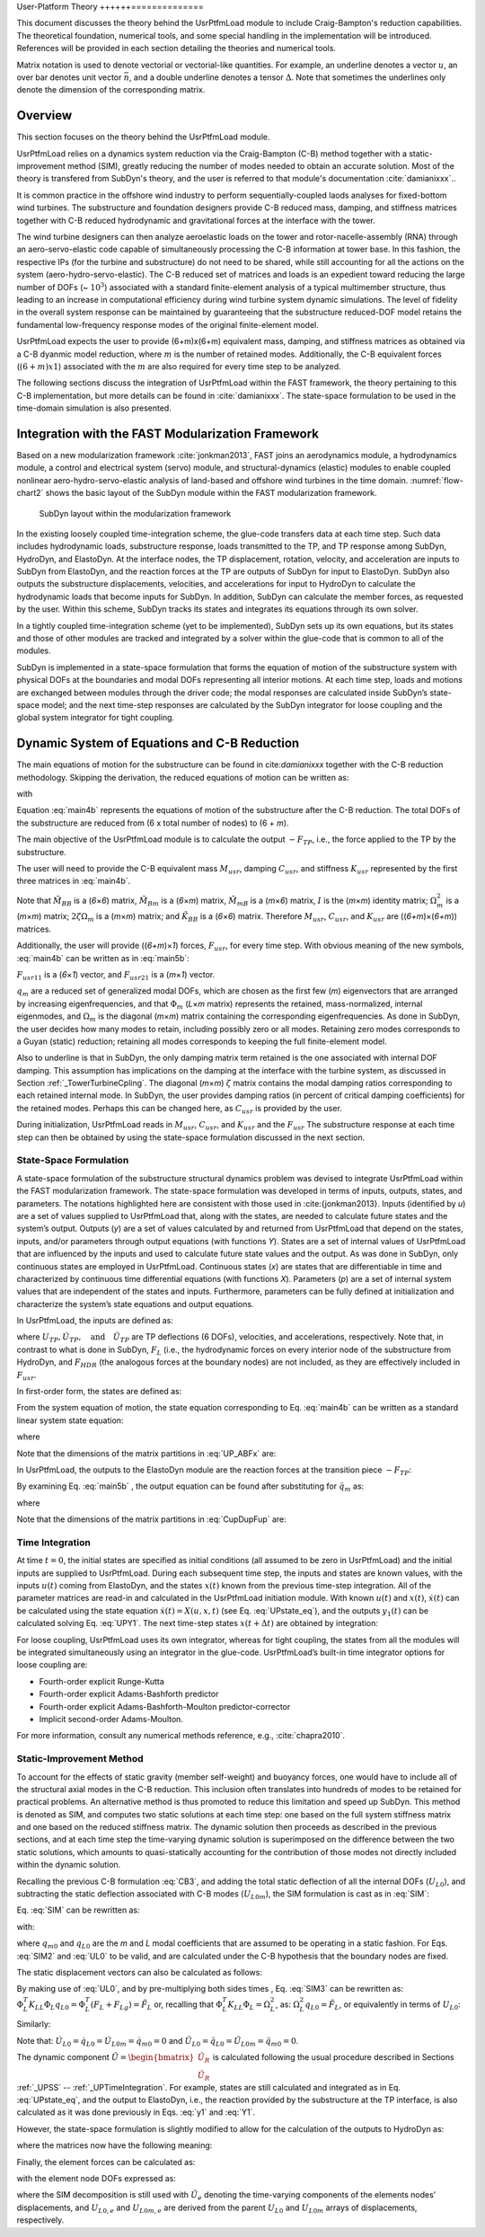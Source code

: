 .. _UsrPtfm-theory:

User-Platform Theory
++++++==============

This document discusses the theory behind the UsrPtfmLoad module to include Craig-Bampton's reduction capabilities. The
theoretical foundation, numerical tools, and some special handling in
the implementation will be introduced. References will be provided in
each section detailing the theories and numerical tools.

Matrix notation is used to denote vectorial or
vectorial-like quantities. For example, an underline denotes a vector
:math:`\underline{u}`, an over bar denotes unit vector :math:`\bar{n}`,
and a double underline denotes a tensor
:math:`\underline{\underline{\Delta}}`. Note that sometimes the
underlines only denote the dimension of the corresponding matrix.

Overview
------------------

This section focuses on the theory behind the UsrPtfmLoad module.

UsrPtfmLoad relies on a dynamics system reduction
via the Craig-Bampton (C-B) method together with a static-improvement
method (SIM), greatly reducing the number of modes needed to obtain an
accurate solution. Most of the theory is transfered from SubDyn's theory, and the user is referred to that module's documentation :cite:`damianixxx`..

It is common practice in the offshore wind industry to perform sequentially-coupled laods analyses for fixed-bottom wind turbines.
The substructure and foundation designers provide C-B reduced mass, damping, and stiffness matrices together with C-B reduced hydrodynamic and gravitational forces at the interface with the tower. 

The wind turbine designers can then analyze aeroelastic loads on the tower and rotor-nacelle-assembly (RNA) through an aero-servo-elastic code capable of simultaneously processing the C-B information at tower base.
In this fashion, the respective IPs (for the turbine and substructure) do not need to be shared, while still accounting for all the actions on the system (aero-hydro-servo-elastic).
The C-B reduced set of matrices and loads is an expedient toward reducing the large number of DOFs (~ :math:`{10^3}`) associated with a standard
finite-element analysis of a typical multimember structure, thus leading to an increase in computational efficiency during wind turbine system dynamic simulations.
The level of fidelity in the overall system response can be maintained by guaranteeing that the substructure reduced-DOF model retains the fundamental low-frequency response modes of the original finite-element model.

UsrPtfmLoad expects the user to provide (6+m)x(6+m) equivalent mass, damping, and stiffness matrices as obtained via a C-B dyanmic model reduction, where :math:`m` is the number of retained modes.
Additionally, the C-B equivalent forces (:math:`(6+m)x1`) associated with the :math:`m` are also required for every time step to be analyzed.


The following sections discuss the integration of UsrPtfmLoad within the FAST
framework, the theory pertaining to this C-B implementation, but more details can be found in :cite:`damianixxx`. The
state-space formulation to be used in the time-domain simulation is
also presented. 

Integration with the FAST Modularization Framework
--------------------------------------------------

Based on a new modularization framework :cite:`jonkman2013`, FAST joins an
aerodynamics module, a hydrodynamics module, a control and electrical
system (servo) module, and structural-dynamics (elastic) modules to
enable coupled nonlinear aero-hydro-servo-elastic analysis of land-based
and offshore wind turbines in the time domain.  :numref:`flow-chart2` shows the basic
layout of the SubDyn module within the FAST modularization framework.

.. _flow-chart2:

.. figure:: figs/flowchart2.png
   :width: 70%
           
   SubDyn layout within the modularization framework


In the existing loosely coupled time-integration scheme, the glue-code
transfers data at each time step. Such data includes hydrodynamic loads,
substructure response, loads transmitted to the TP, and TP response
among SubDyn, HydroDyn, and ElastoDyn. At the interface nodes, the TP
displacement, rotation, velocity, and acceleration are inputs to SubDyn
from ElastoDyn, and the reaction forces at the TP are outputs of SubDyn
for input to ElastoDyn. SubDyn also outputs the substructure
displacements, velocities, and accelerations for input to HydroDyn to
calculate the hydrodynamic loads that become inputs for SubDyn. In
addition, SubDyn can calculate the member forces, as requested by the
user. Within this scheme, SubDyn tracks its states and integrates its
equations through its own solver.

In a tightly coupled time-integration scheme (yet to be implemented),
SubDyn sets up its own equations, but its states and those of other
modules are tracked and integrated by a solver within the glue-code that
is common to all of the modules.

SubDyn is implemented in a state-space formulation that forms the
equation of motion of the substructure system with physical DOFs at the
boundaries and modal DOFs representing all interior motions. At each
time step, loads and motions are exchanged between modules through the
driver code; the modal responses are calculated inside SubDyn’s
state-space model; and the next time-step responses are calculated by
the SubDyn integrator for loose coupling and the global system
integrator for tight coupling.


.. _UsrPtfmCB:

Dynamic System of Equations and C-B Reduction 
---------------------------------------------

The main equations of motion for the substructure can be found in  cite:`damianixxx` together with the C-B reduction methodology.
Skipping the derivation, the reduced equations of motion can be written as:

.. math:: :label: main4b

        \begin{bmatrix} 
        	\tilde{M}_{BB} & \tilde{M}_{Bm} \\
                \tilde{M}_{mB} & I 
        \end{bmatrix} 
        \begin{bmatrix} 
        	\ddot{U_{TP}} \\ 
                \ddot{q_m} 
        \end{bmatrix} +
        \begin{bmatrix} 
	         	0 & 0 \\
	                0 & 2\zeta \Omega_m 
        \end{bmatrix}
         \begin{bmatrix} 
	        	\dot{U_{TP}} \\ 
	                \dot{q_m} 
        \end{bmatrix} +
        \begin{bmatrix} \tilde{K}_{BB} & 0 \\
			0      & \Omega_m^2
        \end{bmatrix} 
        \begin{bmatrix} 
        	U_{TP} \\ 
                q_m 
        \end{bmatrix} =
        \begin{bmatrix} \tilde{F}_{TP} \\
                        \tilde{F}_m  
                        \end{bmatrix}  
   
with

.. math:: :label: tilde_partitionsb

	\tilde{M}_{BB} = T_I^T \bar{M}_{BB} T_I
	
	\tilde{M}_{Bm} = T_I^T \bar{M}_{Bm}
	
	\tilde{M}_{mB} = \tilde{M}_{Bm}^T 
	
	\tilde{K}_{BB} = T_I^T \bar{K}_{BB} T_I 

	\tilde{F}_{TP} = F_{TP} + T_I^T \bar{F}_{HDR} + T_I^T \bar{F}_{Rg} + T_I^T \bar{\Phi}_{R}^T \left( F_L + F_{Lg} \right)

	\tilde{F}_{m} = \Phi_m^T \left( F_L + F_{Lg} \right)

Equation :eq:`main4b` represents the equations of motion of the substructure after
the C-B reduction. The total DOFs of the substructure are reduced from
(6 x total number of nodes) to (6 + *m*). 

The main objective of the UsrPtfmLoad module is to calculate the output :math:`{-F_{TP}}`,  i.e., the force applied to the TP by the substructure.
      
The user will need to provide the C-B equivalent mass :math:`{M_{usr}}`, damping :math:`{C_{usr}}`, and stiffness :math:`{K_{usr}}` 
represented by the first three matrices in :eq:`main4b`.

Note that :math:`{\tilde{M}_{BB}}` is a (*6*\ ×\ *6*) matrix, :math:`{\tilde{M}_{Bm}}` is a (*6*\ ×\ *m*) matrix, 
:math:`{\tilde{M}_{mB}}` is a (*m*\ ×\ *6*) matrix, :math:`I` is the (*m*\ ×\ *m*) identity matrix; :math:`\Omega_m^2` is a (*m*\ ×\ *m*)  matrix; 
:math:`2\zeta \Omega_m` is a (*m*\ ×\ *m*)  matrix; and :math:`{\tilde{K}_{BB}}` is a (*6*\ ×\ *6*) matrix.  
Therefore :math:`{M_{usr}}`, :math:`{C_{usr}}`, and :math:`{K_{usr}}`  are ((*6+m*)\ ×\ (*6+m*)) matrices.

Additionally, the user will provide ((*6+m*)\ ×\ *1*) forces, :math:`{F_{usr}}`, for every time step. With obvious meaning of the new symbols, :eq:`main4b` can be written as in :eq:`main5b`: 

.. math:: :label: main5b

        \begin{bmatrix} 
        	M_{usr11} & M_{usr12} \\
                M_{usr21} & I 
        \end{bmatrix} 
        \begin{bmatrix} 
        	\ddot{U_{TP}} \\ 
                \ddot{q_m} 
        \end{bmatrix} +
        \begin{bmatrix} 
	         	0 & 0 \\
	                0 & C_{usr22} 
        \end{bmatrix}
         \begin{bmatrix} 
	        	\dot{U_{TP}} \\ 
	                \dot{q_m} 
        \end{bmatrix} +
        \begin{bmatrix} K_{usr11} & 0 \\
			0          & K_{usr22}
        \end{bmatrix} 
        \begin{bmatrix} 
        	U_{TP} \\ 
                q_m 
        \end{bmatrix} =
        \begin{bmatrix} F_{TP} + F_{usr11} \\
                        F_{usr21}  
        \end{bmatrix}  


:math:`F_{usr11}` is a (*6*\ ×\ *1*) vector, and :math:`F_{usr21}` is a (*m*\ ×\ *1*) vector.

:math:`q_m` are a reduced set of generalized modal DOFs, which are chosen as the first few (*m*) eigenvectors that
are arranged by increasing eigenfrequencies, and that :math:`{\Phi_m}` (*L*\ ×\ *m* matrix) represents the retained, mass-normalized, internal eigenmodes, 
and  :math:`{\Omega_m}` is the diagonal (*m*\ ×\ *m*) matrix
containing the corresponding eigenfrequencies. As done in SubDyn, the user
decides how many modes to retain, including possibly zero or all modes.
Retaining zero modes corresponds to a Guyan (static) reduction;
retaining all modes corresponds to keeping the full finite-element
model.

Also to underline is that in SubDyn, the only damping matrix term retained is the one
associated with internal DOF damping. This assumption has implications
on the damping at the interface with the turbine system, as discussed in
Section :ref:`_TowerTurbineCpling`. The diagonal (*m*\ ×\ *m*) :math:`\zeta` matrix contains the modal
damping ratios corresponding to each retained internal mode. In SubDyn,
the user provides damping ratios (in percent of critical damping
coefficients) for the retained modes. Perhaps this can be changed here, as :math:`{C_{usr}}` is provided by the user.
                        
During initialization, UsrPtfmLoad reads in :math:`{M_{usr}}`, :math:`{C_{usr}}`, and :math:`{K_{usr}}` and the :math:`{F_{usr}}`
The substructure response at each time step can then be obtained by using
the state-space formulation discussed in the next section.


.. _UPSS:

State-Space Formulation    
~~~~~~~~~~~~~~~~~~~~~~~~~~

A state-space formulation of the substructure structural dynamics
problem was devised to integrate UsrPtfmLoad within the FAST modularization
framework. The state-space formulation was developed in terms of inputs,
outputs, states, and parameters. The notations highlighted here are
consistent with those used in :cite:{jonkman2013}. Inputs (identified by *u*)
are a set of values supplied to UsrPtfmLoad that, along with the states, are
needed to calculate future states and the system’s output. Outputs (*y*)
are a set of values calculated by and returned from UsrPtfmLoad that depend
on the states, inputs, and/or parameters through output equations (with
functions *Y*). States are a set of internal values of UsrPtfmLoad that are
influenced by the inputs and used to calculate future state values and
the output. As was done in SubDyn, only continuous states are employed in UsrPtfmLoad. Continuous
states (*x*) are states that are differentiable in time and
characterized by continuous time differential equations (with functions
*X*). Parameters (*p*) are a set of internal system values that are
independent of the states and inputs. Furthermore, parameters can be
fully defined at initialization and characterize the system’s state
equations and output equations.

In UsrPtfmLoad, the inputs are defined as:

.. math:: :label: UPinputs

	u = \begin{bmatrix}
		u1 \\ 
		u2 \\
		u3 \\
	     \end{bmatrix} = \begin{bmatrix}
	     			U_{TP} \\
	     			\dot{U}_{TP}  \\
	     			\ddot{U}_{TP}  \\
	     		     \end{bmatrix}
	     			

where :math:`{ U_{TP},\dot{U}_{TP}, \quad \textrm{and} \quad \ddot{U}_{TP}}` are TP deflections (6 DOFs), velocities, and
accelerations, respectively. Note that, in contrast to what is done in SubDyn, :math:`F_L` (i.e., the hydrodynamic forces on every interior node of the
substructure from HydroDyn, and :math:`{F_{HDR}}` (the analogous forces at the boundary nodes) are not included, as they are effectively included in :math:`{F_{usr}}`.

In first-order form, the states are defined as:

.. math:: :label: UPstates

	x = \begin{bmatrix}
		x1 \\ 
		x2 \\
 	     \end{bmatrix} = \begin{bmatrix}
	     			q_m  \\
	     			\dot{q}_m  \\
	     		     \end{bmatrix}
	     		     
	     		     
From the system equation of motion, the state equation corresponding to
Eq. :eq:`main4b` can be written as a standard linear system state equation:

.. math:: :label: UPstate_eq

	\dot{x} = X = A_{UP} x +B_{UP} u + F_{UP}

where

.. math:: :label: UP_ABFx

	A_{UP} = \begin{bmatrix}
		0 & I \\ 
		-\Omega_m^2 & -2 \zeta \Omega_m
            \end{bmatrix} = \begin{bmatrix}
				0 & I \\ 
				-K_{usr22} & -C_{usr22}
            \end{bmatrix}
            
	B_{UP} = \begin{bmatrix}
		0 & 0  & 0  \\ 
		0 & 0  & -\tilde{M}_{mB} 
            \end{bmatrix} = \begin{bmatrix}
		           0 & 0  & 0  \\ 
		           0 & 0  & -M_{usr21} 
            \end{bmatrix}
            
	F_{UP} = \begin{bmatrix}
		0 \\ 
		\Phi_m^T (F_{L}+F_{Lg}) 
            \end{bmatrix} = \begin{bmatrix}
				0 \\ 
				F_{usr21} 
                            \end{bmatrix}


Note that the dimensions of the matrix partitions in :eq:`UP_ABFx` are:

.. math:: :label: UP_ABFxdims

	-K_{usr22} , -C_{usr22} \rightarrow (m \times m) \quad \textrm{bottom right partitions of} \quad K_{usr} , C_{usr}
	
        -M_{usr21}              \rightarrow (m \times 6) \quad \textrm{bottom left partition of} \quad M_{usr}

	F_{usr21}               \rightarrow (m \times 1) \quad \textrm{bottom partition of} \quad F_{usr}
                            


In UsrPtfmLoad, the outputs to the ElastoDyn module are the reaction forces at the transition piece :math:`-F_{TP}`:

.. math:: :label: UPy1

	y1 = Y_1 =-F_{TP}

By examining Eq. :eq:`main5b` , the output equation can be found after substituting for :math:`{\ddot{q}_{m}}` as:

.. math:: :label: UPY1
	
	 \ddot{q}_{m} = F_{usr21} - \begin{bmatrix}  
	                             \Omega_m^2 &  2\zeta \Omega_m  
	                            \end{bmatrix} x - \begin{bmatrix}
	                                                    0 & 0 &  M_{usr21} 
	                                               \end{bmatrix} u
	 
	 Y_1 =C_{UP} x + D_{UP} \bar{u} + F_{UP}


where

.. math:: :label: CupDupFup

	C_{UP} = \begin{bmatrix}  M_{usr12} K_{usr22} & + M_{usr12} C_{usr22} \end{bmatrix}
	
	D_{UP} = \begin{bmatrix}  -K_{usr11} & 0 & M_{usr12}M_{usr21} - M_{usr11}  \end{bmatrix}
	
	F_{UP} = \begin{bmatrix}  F_{usr11} -M_{usr12} F_{usr21} \end{bmatrix}
	

Note that the dimensions of the matrix partitions in :eq:`CupDupFup` are:

.. math:: :label: CupDupFupdims

	K_{usr11}              \rightarrow (6 \times 6) \quad \textrm{top left partition of} \quad K_{usr} 
	
	K_{usr22}              \rightarrow (m \times m) \quad \textrm{bottom right partition of} \quad K_{usr} 
	
	C_{usr22}              \rightarrow (m \times m) \quad \textrm{bottom right partition of} \quad C_{usr} 
        
        M_{usr12}              \rightarrow (6 \times m) \quad \textrm{top right partition of} \quad M_{usr}
        
        M_{usr21}              \rightarrow (6 \times m) \quad \textrm{bottom left partition of} \quad M_{usr}

	F_{usr11}               \rightarrow (6 \times 1) \quad \textrm{top partition of} \quad F_{usr}
	
	F_{usr21}               \rightarrow (m \times 1) \quad \textrm{bottom partition of} \quad F_{usr}
                            



.. _UPTimeIntegration:

Time Integration  
~~~~~~~~~~~~~~~~~

At time :math:`{t=0}`, the initial states are specified as initial conditions (all
assumed to be zero in UsrPtfmLoad) and the initial inputs are supplied to
UsrPtfmLoad. During each subsequent time step, the inputs and states are
known values, with the inputs :math:`u(t)` coming from ElastoDyn, and
the states :math:`x(t)` known from the previous time-step integration. All of the
parameter matrices are read-in and calculated in the UsrPtfmLoad initiation module. With
known :math:`u(t)` and :math:`x(t)`, :math:`{\dot{x}(t)}` can be calculated using the state equation :math:`{\dot{x}(t)=X(u,x,t)}` (see Eq. :eq:`UPstate_eq`), and
the outputs :math:`y_1(t)` can be calculated solving Eq. :eq:`UPY1`.  The next time-step states :math:`{x(t + \Delta t)}` are
obtained by integration:

.. math:: :label: UPintegration

	\left [ u(t), \dot{x}(t), x(t) \right ] \xrightarrow[]{\text{Integrate}}  x(t + \Delta t)
	
	
For loose coupling, UsrPtfmLoad uses its own integrator, whereas for tight
coupling, the states from all the modules will be integrated
simultaneously using an integrator in the glue-code. UsrPtfmLoad’s built-in
time integrator options for loose coupling are:

-  Fourth-order explicit Runge-Kutta

-  Fourth-order explicit Adams-Bashforth predictor

-  Fourth-order explicit Adams-Bashforth-Moulton predictor-corrector

-  Implicit second-order Adams-Moulton.

For more information, consult any numerical methods reference, e.g.,
:cite:`chapra2010`.

.. _UPsim:

Static-Improvement Method
~~~~~~~~~~~~~~~~~~~~~~~~~
To account for the effects of static gravity (member self-weight) and
buoyancy forces, one would have to include all of the structural axial
modes in the C-B reduction. This inclusion often translates into
hundreds of modes to be retained for practical problems. An alternative
method is thus promoted to reduce this limitation and speed up SubDyn.
This method is denoted as SIM, and computes two static solutions at each
time step: one based on the full system stiffness matrix and one based
on the reduced stiffness matrix. The dynamic solution then proceeds as
described in the previous sections, and at each time step the
time-varying dynamic solution is superimposed on the difference between
the two static solutions, which amounts to quasi-statically accounting
for the contribution of those modes not directly included within the
dynamic solution.

Recalling the previous C-B formulation :eq:`CB3`, and adding the total static
deflection of all the internal DOFs (:math:`U_{L0}`), and subtracting the static
deflection associated with C-B modes (:math:`U_{L0m}`), the SIM formulation is cast as
in :eq:`SIM`:

.. math::   :label: SIM

	U_L = \hat{U}_L + U_{L0} - U_{L0m} = \underbrace{\Phi_R U_R + \Phi_m q_m}_{\hat{U}_L}  +  U_{L0} - U_{L0m} 
 
 
Eq. :eq:`SIM` can be rewritten as:

.. math::  :label: SIM2

        \begin{bmatrix} 
        	U_R \\ 
                U_L 
        \end{bmatrix} =
	  \begin{bmatrix} 
        	I & 0 & 0 & 0 \\
           \Phi_R & \Phi_m & \Phi_L & -\Phi_m 
        \end{bmatrix} 
        \begin{bmatrix} 
        	U_R \\ 
                q_m \\
                q_{L0} \\
                q_{m0}
        \end{bmatrix}

with:

.. math::  :label: UL0

	U_{L0} = \Phi_L q_{L0}
	
.. math::  :label: UL0m

	U_{L0m} = \Phi_m q_{m0}
	

where :math:`{q_{m0}}` and :math:`{q_{L0}}` are the *m* and *L* modal coefficients that are assumed to be
operating in a static fashion. For Eqs. :eq:`SIM2` and :eq:`UL0` to be valid, and are
calculated under the C-B hypothesis that the boundary nodes are fixed.

The static displacement vectors can also be calculated as follows:


.. math::  :label: SIM3
	
	K_{LL} U_{L0} = F_L + F_{Lg}

By making use of :eq:`UL0`, and by pre-multiplying both sides times , Eq. :eq:`SIM3` can be
rewritten as: :math:`{\Phi_L^T K_{LL} \Phi_L q_{L0} = \Phi_L^T  \left( F_L + F_{Lg} \right) = \tilde{F}_L }` or, recalling that :math:`{\Phi_L^T K_{LL} \Phi_L = \Omega_L^2}`, as: :math:`{\Omega_L^2 q_{L0} =\tilde{F}_L }`, or equivalently in terms of :math:`U_{L0}`:

.. math::  :label: UL02

	U_{L0} = \Phi_L \left[ \Omega_L^2 \right]^{-1} \tilde{F}_L 

Similarly:

.. math::  :label: UL0m2

	U_{L0m} = \Phi_m \left[ \Omega_m^2 \right]^{-1} \tilde{F}_m 

Note that: :math:`{ \dot{U}_{L0} = \dot{q}_{L0} = \dot{U}_{L0m} = \dot{q}_{m0} =0 }` and :math:`{ \ddot{U}_{L0} = \ddot{q}_{L0} = \ddot{U}_{L0m} = \ddot{q}_{m0} =0 }`.

The dynamic component :math:`{ \hat{U} = \begin{bmatrix} \hat{U}_R \\ \hat{U}_R \end{bmatrix} }` is calculated following the usual procedure
described in Sections :ref:`_UPSS` -- :ref:`_UPTimeIntegration`. For example, states are still
calculated and integrated as in Eq. :eq:`UPstate_eq`, and the output to ElastoDyn, i.e.,
the reaction provided by the substructure at the TP interface, is also
calculated as it was done previously in Eqs. :eq:`y1` and :eq:`Y1`.

However, the state-space formulation is slightly modified to allow for
the calculation of the outputs to HydroDyn as:

.. math:: :label: y2sim

	y_2= = \begin{bmatrix}
        	\bar{U}_R \\
                     U_L  \\
           	\dot{\bar{U}}_R  \\
           	\dot{U}_L \\
           	\ddot{\bar{U}}_R  \\
           	\ddot{U}_L \\
	     \end{bmatrix} = \begin{bmatrix}  
	     	\bar{U}_R \\
	     	\hat{U}_L + U_{L0} - U_{L0m} \\
	     	\dot{\bar{U}}_R  \\
		\dot{U}_L \\
		\ddot{\bar{U}}_R  \\
           	\ddot{U}_L \\
	     \end{bmatrix}

.. math:: :label: Y2sim

  Y_2 = C_2 x + D_2 u + F_{Y2}

where the matrices now have the following meaning:

.. math:: :label:  C2D2FY2sim

	C_2 = \begin{bmatrix}
	       0 & 0 \\
	       \Phi_m & 0 \\
	       0 & 0 \\
	       0 & \Phi_m \\
	       0 & 0 \\
	   -\Phi_m \Omega_m^2 & -2 \Phi_m \zeta \Omega_m \\
	      \end{bmatrix}
	      
	D_2 = \begin{bmatrix}
	       T_I & 0 & 0 & 0 & 0 \\
	       \bar{\Phi}_R T_I & 0 & 0 & 0 & 0 \\
	       0 & T_I  & 0 & 0 & 0 \\
	       0 & \bar{\Phi}_R T_I & 0 & 0 & 0 \\
	       0 & 0 & T_I  & 0 & 0  \\
	       0 & 0 & \bar{\Phi}_R T_I - \Phi_m \tilde{M}_{mB} &  \Phi_m \Phi_m^T & 0 
	      \end{bmatrix}

	F_{Y2} = \begin{bmatrix}
	       0 \\
	       U_{L0} - U_{L0m} \\
	       0 \\
	       0 \\
	       0 \\
	       \Phi_m \Phi_m^T F_{Lg} 
	      \end{bmatrix}


Finally, the element forces can be calculated as:

.. math:: :label: el_loads_sim

	\text{Element Inertia load:} ~~ F_I^e = [m] \ddot{U}_e 
	
	\text{Element Static load:} ~~ F_S^e = [k] U_e = [k] \left[ \hat{U}_e + U_{L0,e} - U_{L0m,e} \right] 
	
with the element node DOFs expressed as:

.. math::  :label: Uesim

	U_e = \hat{U}_e + U_{L0,e} - U_{L0m,e}

where the SIM decomposition is still used with :math:`\hat{U}_e` denoting the
time-varying components of the elements nodes’ displacements, and :math:`U_{L0,e}` and :math:`U_{L0m,e}` are
derived from the parent :math:`U_{L0}` and :math:`U_{L0m}` arrays of displacements, respectively.








